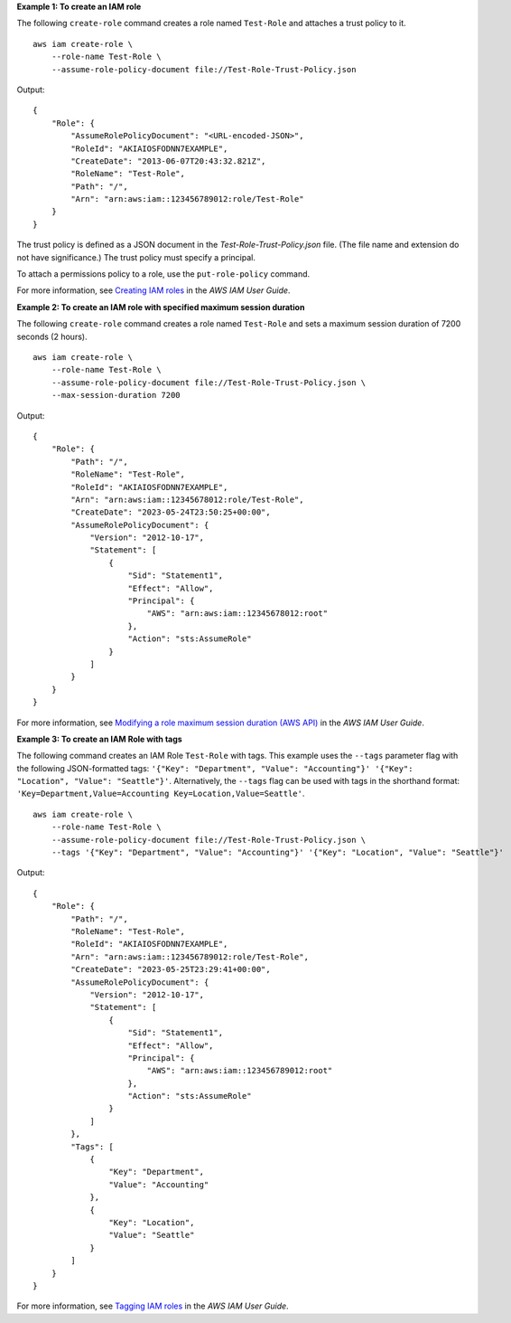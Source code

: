 **Example 1: To create an IAM role**

The following ``create-role`` command creates a role named ``Test-Role`` and attaches a trust policy to it. ::

    aws iam create-role \
        --role-name Test-Role \
        --assume-role-policy-document file://Test-Role-Trust-Policy.json

Output::

    {
        "Role": {
            "AssumeRolePolicyDocument": "<URL-encoded-JSON>",
            "RoleId": "AKIAIOSFODNN7EXAMPLE",
            "CreateDate": "2013-06-07T20:43:32.821Z",
            "RoleName": "Test-Role",
            "Path": "/",
            "Arn": "arn:aws:iam::123456789012:role/Test-Role"
        }
    }

The trust policy is defined as a JSON document in the *Test-Role-Trust-Policy.json* file. (The file name and extension do not have significance.) The trust policy must specify a principal.

To attach a permissions policy to a role, use the ``put-role-policy`` command.

For more information, see `Creating IAM roles <https://docs.aws.amazon.com/IAM/latest/UserGuide/id_roles_create.html>`__ in the *AWS IAM User Guide*.

**Example 2: To create an IAM role with specified maximum session duration**

The following ``create-role`` command creates a role named ``Test-Role`` and sets a maximum session duration of 7200 seconds (2 hours). ::

    aws iam create-role \
        --role-name Test-Role \
        --assume-role-policy-document file://Test-Role-Trust-Policy.json \
        --max-session-duration 7200

Output::

    {
        "Role": {
            "Path": "/",
            "RoleName": "Test-Role",
            "RoleId": "AKIAIOSFODNN7EXAMPLE",
            "Arn": "arn:aws:iam::12345678012:role/Test-Role",
            "CreateDate": "2023-05-24T23:50:25+00:00",
            "AssumeRolePolicyDocument": {
                "Version": "2012-10-17",
                "Statement": [
                    {
                        "Sid": "Statement1",
                        "Effect": "Allow",
                        "Principal": {
                            "AWS": "arn:aws:iam::12345678012:root"
                        },
                        "Action": "sts:AssumeRole"
                    }
                ]
            }
        }
    }

For more information, see `Modifying a role maximum session duration (AWS API) <https://docs.aws.amazon.com/IAM/latest/UserGuide/roles-managingrole-editing-api.html#roles-modify_max-session-duration-api>`__ in the *AWS IAM User Guide*.

**Example 3: To create an IAM Role with tags**

The following command creates an IAM Role ``Test-Role`` with tags. This example uses the ``--tags`` parameter flag with the following JSON-formatted tags: ``'{"Key": "Department", "Value": "Accounting"}' '{"Key": "Location", "Value": "Seattle"}'``. Alternatively, the ``--tags`` flag can be used with tags in the shorthand format: ``'Key=Department,Value=Accounting Key=Location,Value=Seattle'``. ::

    aws iam create-role \
        --role-name Test-Role \
        --assume-role-policy-document file://Test-Role-Trust-Policy.json \
        --tags '{"Key": "Department", "Value": "Accounting"}' '{"Key": "Location", "Value": "Seattle"}'

Output:: 

    {
        "Role": {
            "Path": "/",
            "RoleName": "Test-Role",
            "RoleId": "AKIAIOSFODNN7EXAMPLE",
            "Arn": "arn:aws:iam::123456789012:role/Test-Role",
            "CreateDate": "2023-05-25T23:29:41+00:00",
            "AssumeRolePolicyDocument": {
                "Version": "2012-10-17",
                "Statement": [
                    {
                        "Sid": "Statement1",
                        "Effect": "Allow",
                        "Principal": {
                            "AWS": "arn:aws:iam::123456789012:root"
                        },
                        "Action": "sts:AssumeRole"
                    }
                ]
            },
            "Tags": [
                {
                    "Key": "Department",
                    "Value": "Accounting"
                },
                {
                    "Key": "Location",
                    "Value": "Seattle"
                }
            ]
        }
    }

For more information, see `Tagging IAM roles <https://docs.aws.amazon.com/IAM/latest/UserGuide/id_tags_roles.html>`__ in the *AWS IAM User Guide*.
